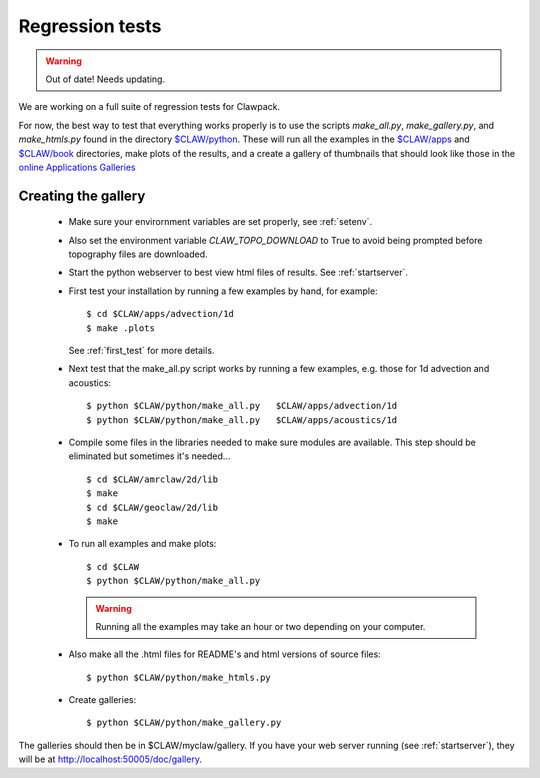 
.. _testing:

===================================================================
Regression tests
===================================================================

.. warning:: Out of date!  Needs updating.


We are working on a full suite of regression tests for Clawpack.

For now, the best way to test that everything works properly is to use the
scripts `make_all.py`, `make_gallery.py`, and `make_htmls.py` found in the
directory `$CLAW/python <claw/python/README.html>`_.   These will run all
the examples in the `$CLAW/apps <claw/apps>`_ and `$CLAW/book <claw/book>`_
directories, make plots of the results, and a create a
gallery of thumbnails that should look like those in the 
`online Applications Galleries
<http://kingkong.amath.washington.edu/clawpack/users/apps.html>`_

Creating the gallery
--------------------


 * Make sure your envirornment variables are set properly, see
   :ref:`setenv`.

 * Also set the environment variable `CLAW_TOPO_DOWNLOAD` to True to avoid
   being prompted before topography files are downloaded.

 * Start the python webserver to best view html files of results.
   See :ref:`startserver`.

 * First test your installation by running a few examples by hand, for
   example::

    $ cd $CLAW/apps/advection/1d
    $ make .plots

   See :ref:`first_test` for more details.

 * Next test that the make_all.py script works by running a 
   few examples, e.g. those for 1d advection and acoustics::

    $ python $CLAW/python/make_all.py   $CLAW/apps/advection/1d
    $ python $CLAW/python/make_all.py   $CLAW/apps/acoustics/1d

 * Compile some files in the libraries needed to make sure modules are available.
   This step should be eliminated but sometimes it's needed... ::

    $ cd $CLAW/amrclaw/2d/lib
    $ make
    $ cd $CLAW/geoclaw/2d/lib
    $ make

 * To run all examples and make plots::
    
     $ cd $CLAW
     $ python $CLAW/python/make_all.py   

   .. warning:: Running all the examples may take an hour or two depending on your
      computer.
    
 * Also make all the .html files for README's and html versions of source
   files::

     $ python $CLAW/python/make_htmls.py   

 * Create galleries::

     $ python $CLAW/python/make_gallery.py

The galleries should then be in $CLAW/myclaw/gallery.
If you have your web server running (see :ref:`startserver`), they will be at
`<http://localhost:50005/doc/gallery>`_.
